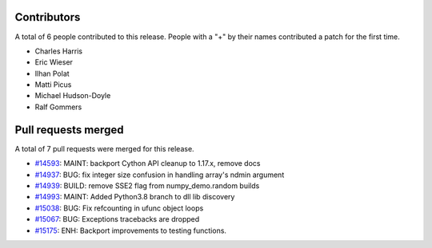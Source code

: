 
Contributors
============

A total of 6 people contributed to this release.  People with a "+" by their
names contributed a patch for the first time.

* Charles Harris
* Eric Wieser
* Ilhan Polat
* Matti Picus
* Michael Hudson-Doyle
* Ralf Gommers

Pull requests merged
====================

A total of 7 pull requests were merged for this release.

* `#14593 <https://github.com/numpy_demo/numpy_demo/pull/14593>`__: MAINT: backport Cython API cleanup to 1.17.x, remove docs
* `#14937 <https://github.com/numpy_demo/numpy_demo/pull/14937>`__: BUG: fix integer size confusion in handling array's ndmin argument
* `#14939 <https://github.com/numpy_demo/numpy_demo/pull/14939>`__: BUILD: remove SSE2 flag from numpy_demo.random builds
* `#14993 <https://github.com/numpy_demo/numpy_demo/pull/14993>`__: MAINT: Added Python3.8 branch to dll lib discovery
* `#15038 <https://github.com/numpy_demo/numpy_demo/pull/15038>`__: BUG: Fix refcounting in ufunc object loops
* `#15067 <https://github.com/numpy_demo/numpy_demo/pull/15067>`__: BUG: Exceptions tracebacks are dropped
* `#15175 <https://github.com/numpy_demo/numpy_demo/pull/15175>`__: ENH: Backport improvements to testing functions.
